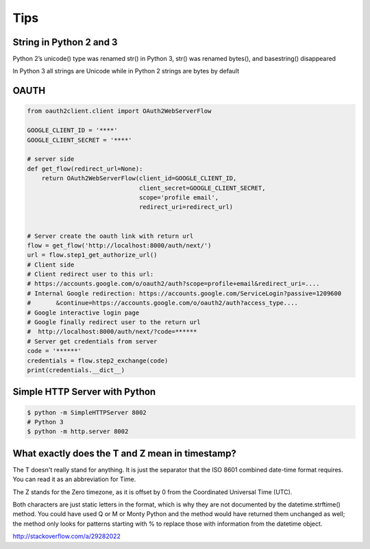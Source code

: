 Tips
====

String in Python 2 and 3
------------------------

Python 2’s unicode() type was renamed str() in Python 3, str() was renamed bytes(), and basestring() disappeared

In Python 3 all strings are Unicode while in Python 2 strings are bytes by default

OAUTH
-----

.. code-block:: python

    from oauth2client.client import OAuth2WebServerFlow

    GOOGLE_CLIENT_ID = '****'
    GOOGLE_CLIENT_SECRET = '****'

    # server side
    def get_flow(redirect_url=None):
        return OAuth2WebServerFlow(client_id=GOOGLE_CLIENT_ID,
                                   client_secret=GOOGLE_CLIENT_SECRET,
                                   scope='profile email',
                                   redirect_uri=redirect_url)


    # Server create the oauth link with return url
    flow = get_flow('http://localhost:8000/auth/next/')
    url = flow.step1_get_authorize_url()
    # Client side
    # Client redirect user to this url:
    # https://accounts.google.com/o/oauth2/auth?scope=profile+email&redirect_uri=....
    # Internal Google redirection: https://accounts.google.com/ServiceLogin?passive=1209600
    #       &continue=https://accounts.google.com/o/oauth2/auth?access_type....
    # Google interactive login page
    # Google finally redirect user to the return url
    #  http://localhost:8000/auth/next/?code=******
    # Server get credentials from server
    code = '******'
    credentials = flow.step2_exchange(code)
    print(credentials.__dict__)

Simple HTTP Server with Python
------------------------------

.. code-block:: bash

    $ python -m SimpleHTTPServer 8002
    # Python 3
    $ python -m http.server 8002

What exactly does the T and Z mean in timestamp?
------------------------------------------------

The T doesn't really stand for anything.
It is just the separator that the ISO 8601 combined date-time format requires.
You can read it as an abbreviation for Time.

The Z stands for the Zero timezone,
as it is offset by 0 from the Coordinated Universal Time (UTC).

Both characters are just static letters in the format,
which is why they are not documented by the datetime.strftime() method.
You could have used Q or M or Monty Python and the method would have returned them unchanged as well;
the method only looks for patterns starting with % to replace those with information from the datetime object.


http://stackoverflow.com/a/29282022

